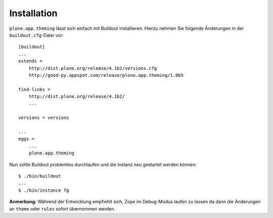 ============
Installation
============

``plone.app.theming`` lässt sich einfach mit Buildout installieren. Hierzu nehmen Sie folgende Änderungen in der ``buildout.cfg``-Datei vor::

 [buildout]
 ...
 extends =
     http://dist.plone.org/release/4.1b2/versions.cfg
     http://good-py.appspot.com/release/plone.app.theming/1.0b5

 find-links =
     http://dist.plone.org/release/4.1b2/
     ...

 versions = versions

 ...
 eggs =
     ...
     plone.app.theming

Nun sollte Buildout problemlos durchlaufen und die Instanz neu gestartet werden können::

 $ ./bin/buildout
 ...
 $ ./bin/instance fg

**Anmerkung:** Während der Entwicklung empfiehlt sich, Zope im Debug-Modus laufen zu lassen da dann die Änderungen an ``theme`` oder ``rules`` sofort übernommen werden.
